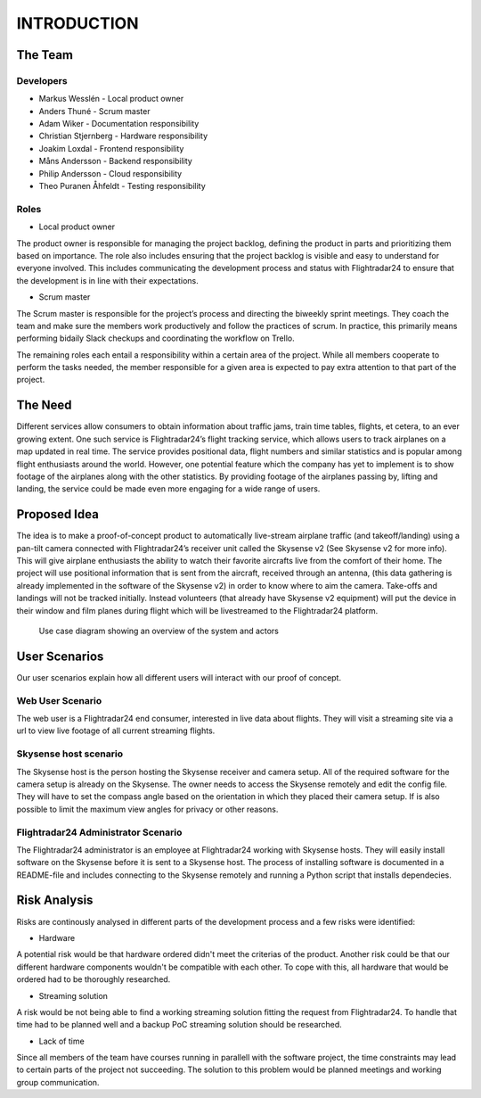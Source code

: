 INTRODUCTION
############

==========
 The Team
==========

Developers
----------

* Markus Wesslén - Local product owner

* Anders Thuné - Scrum master

* Adam Wiker - Documentation responsibility

* Christian Stjernberg - Hardware responsibility

* Joakim Loxdal - Frontend responsibility

* Måns Andersson - Backend responsibility

* Philip Andersson - Cloud responsibility

* Theo Puranen Åhfeldt - Testing responsibility

Roles
-----

* Local product owner

The product owner is responsible for managing the project backlog,
defining the product in parts and prioritizing them based on
importance. The role also includes ensuring that the project backlog
is visible and easy to understand for everyone involved. This includes
communicating the development process and status with Flightradar24 to
ensure that the development is in line with their expectations.

* Scrum master

The Scrum master is responsible for the project’s process and
directing the biweekly sprint meetings. They coach the team and make
sure the members work productively and follow the practices of
scrum. In practice, this primarily means performing bidaily Slack
checkups and coordinating the workflow on Trello.

The remaining roles each entail a responsibility within a certain area
of the project. While all members cooperate to perform the tasks
needed, the member responsible for a given area is expected to pay
extra attention to that part of the project.

==========
 The Need
==========

Different services allow consumers to obtain information about traffic
jams, train time tables, flights, et cetera, to an ever growing
extent. One such service is Flightradar24’s flight tracking service,
which allows users to track airplanes on a map updated in real
time. The service provides positional data, flight numbers and similar
statistics and is popular among flight enthusiasts around the
world. However, one potential feature which the company has yet to
implement is to show footage of the airplanes along with the other
statistics. By providing footage of the airplanes passing by, lifting
and landing, the service could be made even more engaging for a wide
range of users.

===============
 Proposed Idea
===============

The idea is to make a proof-of-concept product to automatically
live-stream airplane traffic (and takeoff/landing) using a pan-tilt
camera connected with Flightradar24’s receiver unit called the
Skysense v2 (See Skysense v2 for more info). This will give airplane
enthusiasts the ability to watch their favorite aircrafts live from
the comfort of their home. The project will use positional information
that is sent from the aircraft, received through an antenna, (this
data gathering is already implemented in the software of the Skysense
v2) in order to know where to aim the camera. Take-offs and landings
will not be tracked initially. Instead volunteers (that
already have Skysense v2 equipment) will put the device in their window and
film planes during flight which will be livestreamed to the
Flightradar24 platform.

.. figure:: ../resources/UML-system-usecase.png

   Use case diagram showing an overview of the system and actors

==========
User Scenarios
==========
Our user scenarios explain how all different users will interact with our proof of concept.

Web User Scenario
---------------
The web user is a Flightradar24 end consumer, interested in live data about flights.
They will visit a streaming site via a url to view live footage of all current streaming flights.

Skysense host scenario
------------
The Skysense host is the person hosting the Skysense receiver and camera setup.
All of the required software for the camera setup is already on the Skysense.
The owner needs to access the Skysense remotely and edit the config file.
They will have to set the compass angle based on the orientation in which they placed their
camera setup. If is also possible to limit the maximum view angles for privacy
or other reasons.

Flightradar24 Administrator Scenario
------------
The Flightradar24 administrator is an employee at Flightradar24 working with Skysense hosts.
They will easily install software on the Skysense before it is sent to a Skysense host.
The process of installing software is documented in a README-file and includes connecting to the
Skysense remotely and running a Python script that installs dependecies.

==========
Risk Analysis
==========

Risks are continously analysed in different parts of the
development process and a few risks were identified:

- Hardware
A potential risk would be that hardware ordered didn't
meet the criterias of the product. Another risk could be that
our different hardware components wouldn't be compatible with each other.
To cope with this, all hardware that would be ordered had to be thoroughly researched.

- Streaming solution
A risk would be not being able to find a working streaming solution
fitting the request from Flightradar24. To handle that time
had to be planned well and a backup PoC streaming solution should be researched.

- Lack of time
Since all members of the team have courses running in parallell with the
software project, the time constraints may lead to certain parts of the project not succeeding.
The solution to this problem would be planned meetings and working group communication.
